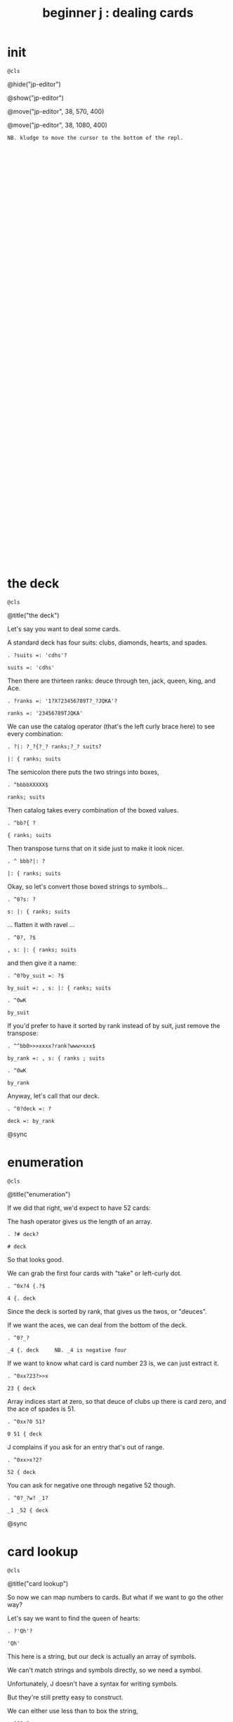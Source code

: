 #+title: beginner j : dealing cards

* init
: @cls

@hide("jp-editor")

@show("jp-editor")

@move("jp-editor", 38, 570, 400)

@move("jp-editor", 38, 1080, 400)

: NB. kludge to move the cursor to the bottom of the repl.

: 

: 

: 

: 

: 

: 

: 

: 

: 

: 

: 

: 

: 

: 

: 

: 

: 

: 

: 

: 

: 

: 

: 

: 

: 

: 

: 

: 

: 

: 

: 

: 

: 

: 

* the deck
: @cls

@title("the deck")

Let's say you want to deal some cards.

A standard deck has four suits: clubs, diamonds, hearts, and spades.

: . ?suits =: 'cdhs'?

: suits =: 'cdhs'

Then there are thirteen ranks: deuce through ten, jack, queen, king, and Ace.

: . ?ranks =: '1?X?23456789T?_?JQKA'?

: ranks =: '23456789TJQKA'

We can use the catalog operator (that's the left curly brace here) to see every combination:

: . ?|: ?_?{?_? ranks;?_? suits?

: |: { ranks; suits

The semicolon there puts the two strings into boxes,

: . ^bbbbXXXXX$

: ranks; suits

Then catalog takes every combination of the boxed values.

: . ^bb?{ ?

: { ranks; suits

Then transpose turns that on it side just to make it look nicer.

: . ^ bbb?|: ?

: |: { ranks; suits

Okay, so let's convert those boxed strings to symbols...

: . ^0?s: ?

: s: |: { ranks; suits

... flatten it with ravel ...

: . ^0?, ?$

: , s: |: { ranks; suits

and then give it a name:

: . ^0?by_suit =: ?$

: by_suit =: , s: |: { ranks; suits

: . ^0wK

: by_suit

If you'd prefer to have it sorted by rank instead of by suit, just remove the transpose:

: . ^^bb0>>>xxxx?rank?www>xxx$

: by_rank =: , s: { ranks ; suits

: . ^0wK

: by_rank

Anyway, let's call that our deck.

: . ^0?deck =: ?

: deck =: by_rank

@sync

* enumeration
: @cls

@title("enumeration")

If we did that right, we'd expect to have 52 cards:

The hash operator gives us the length of an array.

: . ?# deck?

: # deck

So that looks good.

We can grab the first four cards with "take" or left-curly dot.

: . ^0x?4 {.?$

: 4 {. deck

Since the deck is sorted by rank, that gives us the twos, or "deuces".

If we want the aces, we can deal from the bottom of the deck.

: . ^0?_?

: _4 {. deck     NB. _4 is negative four

If we want to know what card is card number 23 is, we can just extract it.

: . ^0xx?23?>>x

: 23 { deck

Array indices start at zero, so that deuce of clubs up there is card zero, and the ace of spades is 51.

: . ^0xx?0 51?

: 0 51 { deck

J complains if you ask for an entry that's out of range.

: . ^0xx>x?2?

: 52 { deck

You can ask for negative one through negative 52 though.

: . ^0?_?w? _1?

: _1 _52 { deck

@sync

* card lookup
: @cls

@title("card lookup")

So now we can map numbers to cards. But what if we want to go the other way?

Let's say we want to find the queen of hearts:

: . ?'Qh'?

: 'Qh'

This here is a string, but our deck is actually an array of symbols.

We can't match strings and symbols directly, so we need a symbol.

Unfortunately, J doesn't have a syntax for writing symbols.

But they're still pretty easy to construct.

We can either use less than to box the string,

: . ^0?<?

: <'Qh'

and then pass that to s-colon...

: . ^0?s:?

: s:<'Qh'

Or we can put an extra character at the start of the string and forget the boxing:

: . ^0>>x>? ?

: s:' Qh'   NB. ' ' as fret character

That extra space is called a fret character, and it acts like a delimiter for defining multiple symbols at once.

: . ^$<? As 3d?

: s:' Qh As 3d'

... And it doesn't have to be a space. You can use anything.

: . ^bx?.?bx?.?bx?.?

: s:'.Qh.As.3d'   NB. '.' as fret

Anyway, now we have the symbols, so we can use i-dot to find them in the deck:

: . ^^0?deck i. ?

: deck i. s:' Qh As 3d'

So it found all three cards, and if we extract those indices, those are the cards we should get.

: . ?42 51 5 { deck?

: 42 51 5 { deck

You might ask why bother with symbols instead of sticking with strings, or boxed strings.

Boxed strings and symbols are about the same:

: . ?(,{ranks;suits)i.<'Qh'?

: (,{ranks;suits)i.<'Qh'

Although you might wind up doing a little more typing with boxes.

: . ^<<<<X? ?$?;'As';'3d'?

: (,{ranks;suits)i. 'Qh';'As';'3d'

You don't normally have an array of unboxed strings in J, because the arrays have to rectangular.

which means your strings would all have to be the same length.

In this particular case, our strings are all two characters long,

: . ^b<<K0$X0x

: ,{ranks;suits

so we could have modeled the deck as a fifty-two-by-two character array:

: . ^0?>?

: >,{ranks;suits

: . ^0?(?$?) i. ?__?>'Qh';"?X?'?As';'?

: (>,{ranks;suits) i. >'Qh';'As';'3d'

I guess really I just kinda prefer symbols, so that's what I went with.

@sync

* shuffling
: @cls

@title("shuffling")

Okay, so if you want to pick a random number in J, use the question mark.

: . ??? 52?

: ? 52

Of course, you'll get a different number each time:

: . ^

: ? 52

: . ^

: ? 52

There is also question mark dot that uses a fixed seed for the random number generator,
 but I'm not going to mess with that here.

: . ^b?.?

: ?. 52   NB. ?. uses a fixed seed

: . ^

: ?. 52

: . ^

: ?. 52

Okay, so given a random card number we can extract the card with from.

: . ^0>x<?(?$?) { deck?

: (? 52) { deck

We need parentheses here because J executes left to right.

It's actually a bit shorter to use tilde on the from operator, and swap the arguments:

: . ^^0?deck {~ ?

: deck {~ ? 52

So that's dealing one random card.

If we add a number to the left of the question mark, we can deal as many cards as we like:

: . ^^^0?5 ?

: 5 ? 52

This dyadic form of the question mark is called "deal", and it guarantees we won't get any duplicates.

So if we say 5 deal 5, you can see that all of the values are unique.

: . ^$X

: 5 ? 5

If you wanted to allow duplicates, you could use the monadic form, and pass the more than one number in on the right.

So for example, 5 copy 5 gives us five fives.

: . ?5 # 5?

: 5 # 5

The monadic form of the question mark is called "roll", and in this case it would be like rolling five five sided dice.

: . ^0??? ?

: ? 5 # 5

But for cards, we pretty much always want "deal" instead of "roll" and so we will use the dyadic form.

So here are five random card numbers.

: . ?5 ?? 52?

: 5 ? 52

And here are five random cards.

: . ^0?deck {~ ?

: deck {~ 5 ? 52

(Remember they're random every time so the numbers and the cards don't match.)

: . ^

: deck {~ 5 ? 52

Finally if we want to shuffle the whole deck, we can just deal all 52 cards.

: . ^$2

: deck {~ 52 ? 52

Notice that we're passing in 52 on both sides of the question mark.

We can simplify that a bit.

: . ^bbXXx>?~?

: deck {~ ?~ 52

Whenever you want to pass the same argument to both sides of a verb, you can use a tilde:

So that means the same thing.

To recap, the tilde on the question mark makes it reflexive, so we're still passing in 52 on both sides.

The tilde on the curly brace is swapping the arguments,

so that we don't have to put parentheses around everything.

The difference is that the question mark only has an argument on the right hand side,

whereas the curly brace has an argument on both sides.

The deck is on the left and the shuffled indices are on the right.

So reading right to left, it says

deal 52 numbers from a set of 52 numbers

then extract the cards in those positions from the deck.

Anyway, if I were going to write a function to deal cards,

it would probably look something like this.

: . ^0?deal =: {{ ?$? }}?bb<x<?y ?

: deal =: {{ deck {~ y ? 52 }}

: . ?deal 5 ?

: deal 5 NB. a random poker hand

And again to shuffle the whole deck, just deal 52 cards.

: . ?shuffle =: deal @ 52?

: shuffle =: deal @ 52

: . ?shuffle''?

: shuffle''

@sync

* permutations
: @cls

@title("permutations")

There /is/ at least one other way to think about shuffling in J.

If you're going to arrange a deck of cards in some order...

Well, you have 52 possible choices for the first card, 51 for the second, and so on.

: . ?1+i.52?0?|.?

: |.1+i.52

And then when you get to the last card, you have one possibility left.

So if you multiply all those numbers together:

: . ^0?*/?

: */|.1+i.52

... then that's how many different possible ways there are to arrange the cards.

You may recall learning at some point that this is called the factorial function.

In math notation you'd write that as 52 exclamation point,
 and in J, you write exclamation point 52:

: . ?52!?_____________________________X<<?!?

: !52

That's about eight times ten to the 67th power.

If you wrote it out longhand, it would look like this:

: . ^?x?

: !52x

The x at the end makes J use extendend precision integers so you get the exact value.

And then it just happens to format those without scientific notation by default.

Anyway this is how many permutations there are for a deck of cards.

And the idea is that instead of making a sequence of 52 random choices to shuffle the deck...

We could just say that there are 52 factorial "shufflings" out there in the universe,

and we're going to pick /one of them/ at random.

: . ^0??

: ?!52x

: . ^

: ?!52x

: . ^

: ?!52x

Of course, /now/ we need some way to take one of these numbers

and map it to an actual arrangement.

It turns out that J has a primitive that does exactly that.

@sync

* permutation table
: @cls

@title("permutation table")

Imagine we had a table of all the permutations.

: . ?t =. (A.~i.@!@#) 'ABCD'?

: t =. (A.~i.@!@#) 'ABCD'

Don't worry about what this means yet.

We're just defining a table called 't'

: . ?t?

: t

where each row is a permutation of the string 'ABCD'.

That's four letters, so there should be four factorial permutations:

Four factorial is 24, and there are 24 rows in the table.

: . ?!4?

: !4

: . ?#t?

: #t

It's a little hard to read so let's format it a bit:

: . ?<@,."1 t?

: <@,."1 t

So that's itemizing and then boxing each row to make it vertical.

So each column in this picture corresponds to a row in t.

You can kind of see there's a pattern there.

Row 0 is the original string.

: . ?t{~0?

: t{~0

And then it swaps the last two characters.

: . ^X?1?

: t{~1

And then it moves the C towards the front.

: . ^X?2?

: t{~2

And then swaps the last two characters again.

: . ^X?3?

: t{~3

When it gets to the very last permutation, it's the reverse of the original string.

: . ^X?_1?

: t{~_1

And the one before that is reversed except for the last two letters.

: . ^X?2?

: t{~_2

So there's a definite pattern here.

It's not actually that hard to generate all the permutations of a list this way.

I've been known to give this as an interview question.

I like it because it seems a little daunting at first,

but once I get the person talking about how they would do this by hand,

they can usually put a recursive solution into words within a few minutes.

Then it's just a matter of whether they can express the idea in code.

So, I won't spoil the algorithm here. I'll leave it as a challenge for you.

: . ?t {~ 0 _1?

: t {~ 0 _1

Meanwhile, if we want a particular permutation in J...

: . ^0x?'ABCD'?>x?A.?

: 'ABCD' A.~ 0 _1

... we can use capital A-dot to generate that permutation on demand.

The "A" is for anagram.

@sync

* anagrams
: @cls

@title("anagrams")

Let's take another look at how we defined t:

: . ^^^^^^^^^^^^^^

: t =. (A.~i.@!@#) 'ABCD'

This part in parentheses is a hook made of two verbs.

: . ^0xxxxx>>>>><? ?

: (A.~ i.@!@#) 'ABCD'

A monadic hook is just another way to copy the right argument over to the left,

so if we expand the hook it looks like this.

: . ^0?'ABCD' ?x>>>wX$

: 'ABCD' A.~ i.@!@# 'ABCD'

@pause(2000)

And the tilde is swapping the arguments, so we can expand that:

: . ^0?(i.@!@# ?w?)?wX>xxxxxxx

: (i.@!@# 'ABCD') A. 'ABCD'

@pause(2000)

And now on the left we have the at signs composing three verbs together into a pipeline.

But 'ABCD' is a noun and when you have a sequence of verbs applied directly to a noun,
they form a pipeline anyway, so we can get rid of the at signs.

: . ^0w<<x<<x

: (i.!# 'ABCD') A. 'ABCD'

So let's ignore the call to A-dot and just look at the part on the left.

: . ^bb<K0x

: i.!# 'ABCD'

It says count to the factorial of the length of this string.

: . ^^0>xxxxxxxxxxx?0 1 2 ?_____?. . . ?_XXXXXX?22 23

: (0 1 2 22 23) A. 'ABCD'

: . ^0xwwwxxxxxxx

: 0 1 2 A. 'ABCD'


So anagram takes some numbers on the left and a sequence on the right, and returns the permutation corresponding to that number.

It also takes the length of the sequence into account:

: . ^<?E?

: 0 1 2 A. 'ABCDE'

So we can pass it a sequence of any length.

: . ^<?FGH?

: 0 1 2 A. 'ABCDEFGH'

Anagram acts like it's pullling rows out of the table of permutations,

but it doesn't have to actually construct the table.

That's important, because generating the permutation table for a deck of cards
 would pretty much take forever.

: . ^bK? deck?

: 0 1 2 A. deck

: . ?!52x?

: !52x

And yet, with the anagram primitive, we can just pretend that we have that
 table, and ask J for any row we want.

So, we should expect that anagram 0 gives us the original deck:

: . ^?deck = deck A.~ 0?

: deck = deck A.~ 0

and this giant number ...

: . ^^

: !52x

... minus one ...

: . ^0?<:?

: <:!52x   NB. <:n is n-1

... should give us the deck in reverse.

: . ?(|.deck) = deck A.~ ?

: (|.deck) = deck A.~ <:!52x

If we wanted the cards sorted by suit, there's a number for that.

It's not at all obvious to me how to /derive/ that number,

but if we can show J what we're looking for,

: . ?deck i. by_suit?

: deck i. by_suit

Then the monadic form of A-dot
(called anagram index)

: . ^0?A. ?

: A. deck i. by_suit

can tell us where it is in the table.

: . ^0?p =. ?

: p =. A. deck i. by_suit

: . ?by_suit = deck A.~ p?

: by_suit = deck A.~ p

And of course to bring this back where we started,
 if we want to shuffle the deck, we 
can just extract a permutation from the table at random.

: . ^0?deck A.~ ?? ?

: deck A.~ ? !52x

: . ^0?deck A.~ ?? ?

: deck A.~ ? !52x

: . ^

: deck A.~ ? !52x

: . ^

: deck A.~ ? !52x

: . ^0?shuffle2 =: {{ ?$?}}?

: shuffle2 =: {{ deck A.~ ? !52x }}

@sync

* the end
#+begin_src j
suits =: 'cdhs'
ranks =: '23456789TJQKA'
by_suit =: , s: |: { ranks ; suits
by_rank =: , s: { ranks ; suits
deck =: by_rank
deal =: {{ deck {~ y ? 52 }}
shuffle =: deal @ 52
shuffle2 =: {{ deck A.~ ? !52x }}
 
#+end_src

: @cls

@editor_goxy(0, 8)

@move("jp-editor", 38, 570, 400)

@title("thanks for watching!")

@editor_goxy(0, 8)

So that's dealing cards in J!

If you enjoyed this, please do hit the like button and let youtube know.

Either way, thank you for watching, and I hope to see you again soon.

